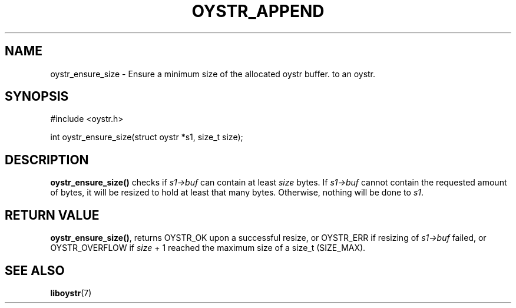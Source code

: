 .TH OYSTR_APPEND 3 liboystr
.SH NAME
oystr_ensure_size - Ensure a minimum size of the allocated oystr buffer.
to an oystr.
.SH SYNOPSIS
.nf
#include <oystr.h>

int oystr_ensure_size(struct oystr *s1, size_t size);

.fi
.SH DESCRIPTION
.B oystr_ensure_size()
checks if
.I s1->buf
can contain at least
.I size
bytes. If
.I s1->buf
cannot contain the requested amount of bytes, it will be resized to hold at
least that many bytes. Otherwise, nothing will be done to
.IR s1 .
.SH RETURN VALUE
.BR oystr_ensure_size() ,
returns OYSTR_OK upon a successful resize, or OYSTR_ERR if resizing of
.I s1->buf
failed, or OYSTR_OVERFLOW if
.I size
+ 1 reached the maximum size of a size_t (SIZE_MAX).
.SH SEE ALSO
.BR liboystr (7)
